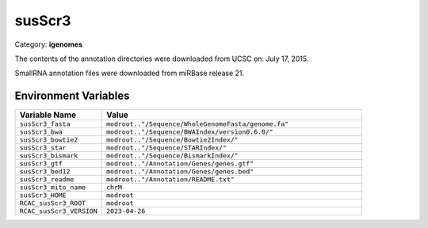 susScr3
=======

Category: **igenomes**

The contents of the annotation directories were downloaded from UCSC on: July 17, 2015.

SmallRNA annotation files were downloaded from miRBase release 21.

Environment Variables
---------------------

.. list-table::
   :header-rows: 1
   :widths: 25 75

   * - **Variable Name**
     - **Value**
   * - ``susScr3_fasta``
     - ``modroot.."/Sequence/WholeGenomeFasta/genome.fa"``
   * - ``susScr3_bwa``
     - ``modroot.."/Sequence/BWAIndex/version0.6.0/"``
   * - ``susScr3_bowtie2``
     - ``modroot.."/Sequence/Bowtie2Index/"``
   * - ``susScr3_star``
     - ``modroot.."/Sequence/STARIndex/"``
   * - ``susScr3_bismark``
     - ``modroot.."/Sequence/BismarkIndex/"``
   * - ``susScr3_gtf``
     - ``modroot.."/Annotation/Genes/genes.gtf"``
   * - ``susScr3_bed12``
     - ``modroot.."/Annotation/Genes/genes.bed"``
   * - ``susScr3_readme``
     - ``modroot.."/Annotation/README.txt"``
   * - ``susScr3_mito_name``
     - ``chrM``
   * - ``susScr3_HOME``
     - ``modroot``
   * - ``RCAC_susScr3_ROOT``
     - ``modroot``
   * - ``RCAC_susScr3_VERSION``
     - ``2023-04-26``

